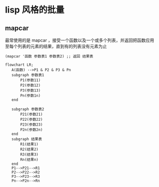 * lisp 风格的批量
** mapcar
最常使用的是 mapcar ，接受一个函数以及一个或多个列表，并返回把函数应用至每个列表的元素的结果，直到有的列表没有元素为止

#+begin_src
  (mapcar '函数 参数表1 参数表2) ;; 返回 结果表
#+end_src
#+begin_src mermaid
  flowchart LR;
     A(函数) -->P1 & P2 & P3 & Pn
     subgraph 参数表1
         P1(参数11)
         P2(参数12)
         P3(参数13)
         Pn(参数1n)      
     end

     subgraph 参数表2
         P21(参数21)
         P22(参数22)
         P23(参数23)
         P2n(参数2n)      
     end
     subgraph 结果表
         R1(结果1)
         R2(结果2)
         R3(结果3)
         Rn(结果n)      
     end
     P1-->P21-->R1
     P2-->P22-->R2
     P3-->P23-->R3
     Pn-->P2n-->Rn
     

#+end_src
